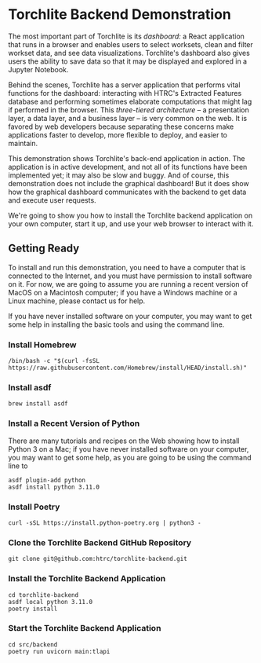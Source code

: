* Torchlite Backend Demonstration
The most important part of Torchlite is its /dashboard:/ a React application that runs in a browser and enables users to select worksets, clean and filter workset data, and see data visualizations.  Torchlite's dashboard also gives users the ability to save data so that it may be displayed and explored in a Jupyter Notebook.

Behind the scenes, Torchlite has a server application that performs vital functions for the dashboard: interacting with HTRC's Extracted Features database and performing sometimes elaborate computations that might lag if performed in the browser.  This /three-tiered architecture/ -- a presentation layer, a data layer, and a business layer -- is very common on the web.  It is favored by web developers because separating these concerns make applications faster to develop, more flexible to deploy, and easier to maintain.

This demonstration shows Torchlite's back-end application in action.  The application is in active development, and not all of its functions have been implemented yet; it may also be slow and buggy.  And of course, this demonstration does not include the graphical dashboard!  But it does show how the graphical dashboard communicates with the backend to get data and execute user requests.

We're going to show you how to install the Torchlite backend application on your own computer, start it up, and use your web browser to interact with it.

** Getting Ready
To install and run this demonstration, you need to have a computer that is connected to the Internet, and you must have permission to install software on it.  For now, we are going to assume you are running a recent version of MacOS on a Macintosh computer; if you have a Windows machine or a Linux machine, please contact us for help.

If you have never installed software on your computer, you may want to get some help in installing the basic tools and using the command line.

*** Install Homebrew
#+begin_src shell
  /bin/bash -c "$(curl -fsSL https://raw.githubusercontent.com/Homebrew/install/HEAD/install.sh)"
#+end_src
*** Install asdf
#+begin_src shell
  brew install asdf
#+end_src

*** Install a Recent Version of Python
There are many tutorials and recipes on the Web showing how to install Python 3 on a Mac; if you have never installed software on your computer, you may want to get some help, as you are going to be using the command line to

#+begin_src shell
  asdf plugin-add python
  asdf install python 3.11.0
#+end_src
*** Install Poetry
#+begin_src shell
  curl -sSL https://install.python-poetry.org | python3 -
#+end_src

*** Clone the Torchlite Backend GitHub Repository
#+begin_src shell
  git clone git@github.com:htrc/torchlite-backend.git
#+end_src
*** Install the Torchlite Backend Application
#+begin_src shell
  cd torchlite-backend
  asdf local python 3.11.0
  poetry install
#+end_src
*** Start the Torchlite Backend Application
#+begin_src shell
  cd src/backend
  poetry run uvicorn main:tlapi
#+end_src
